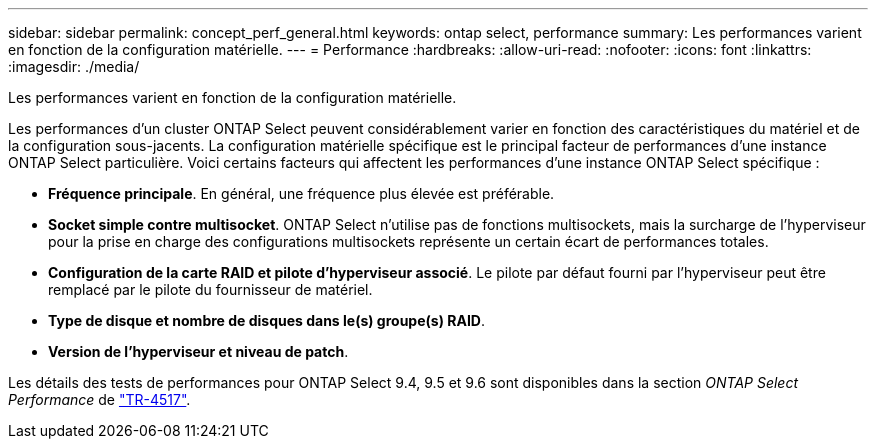 ---
sidebar: sidebar 
permalink: concept_perf_general.html 
keywords: ontap select, performance 
summary: Les performances varient en fonction de la configuration matérielle. 
---
= Performance
:hardbreaks:
:allow-uri-read: 
:nofooter: 
:icons: font
:linkattrs: 
:imagesdir: ./media/


[role="lead"]
Les performances varient en fonction de la configuration matérielle.

Les performances d'un cluster ONTAP Select peuvent considérablement varier en fonction des caractéristiques du matériel et de la configuration sous-jacents. La configuration matérielle spécifique est le principal facteur de performances d'une instance ONTAP Select particulière. Voici certains facteurs qui affectent les performances d'une instance ONTAP Select spécifique :

* *Fréquence principale*. En général, une fréquence plus élevée est préférable.
* *Socket simple contre multisocket*. ONTAP Select n'utilise pas de fonctions multisockets, mais la surcharge de l'hyperviseur pour la prise en charge des configurations multisockets représente un certain écart de performances totales.
* *Configuration de la carte RAID et pilote d'hyperviseur associé*. Le pilote par défaut fourni par l'hyperviseur peut être remplacé par le pilote du fournisseur de matériel.
* *Type de disque et nombre de disques dans le(s) groupe(s) RAID*.
* *Version de l'hyperviseur et niveau de patch*.


Les détails des tests de performances pour ONTAP Select 9.4, 9.5 et 9.6 sont disponibles dans la section _ONTAP Select Performance_ de https://www.netapp.com/media/10662-tr4517.pdf["TR-4517"^].

